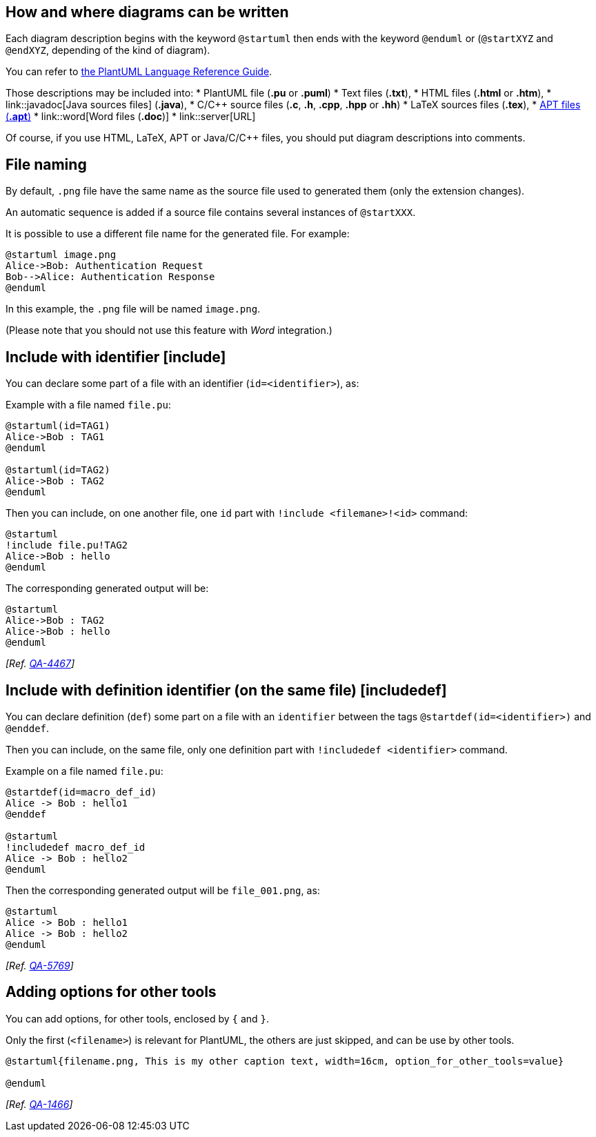 == How and where diagrams can be written
Each diagram description begins with the keyword `+@startuml+`
then ends with the keyword `+@enduml+` or (`+@startXYZ+` and `+@endXYZ+`, depending of the kind of diagram).

You can refer to http://sourceforge.net/projects/plantuml/files/PlantUML%20Language%20Reference%20Guide.pdf/download[the PlantUML Language Reference Guide].

Those descriptions may be included into:
* PlantUML file (**.pu** or **.puml**)
* Text files (**.txt**),
* HTML files (**.html** or **.htm**),
* link::javadoc[Java sources files] (**.java**),
* C/C++ source files (**.c**, **.h**, **.cpp**, **.hpp** or **.hh**)
* LaTeX sources files (**.tex**),
* http://maven.apache.org/doxia/references/apt-format.html[APT files (**.apt**)]
* link::word[Word files (**.doc**)]
* link::server[URL]


Of course, if you use HTML, LaTeX, APT or Java/C/C++ files, you should put
diagram descriptions into comments.


== File naming

By default, `+.png+` file have the same name as the source file used to generated them (only the extension changes).

An automatic sequence is added if a source file contains several instances of `+@startXXX+`.

It is possible to use a different file name for the generated file. For example:

----
@startuml image.png
Alice->Bob: Authentication Request
Bob-->Alice: Authentication Response
@enduml
----

In this example, the `+.png+` file will be named `+image.png+`.

(Please note that you should not use this feature with __Word__ integration.)



== Include with identifier [include]

You can declare some part of a file with an identifier (`+id=<identifier>+`), as:

Example with a file named `+file.pu+`:
----
@startuml(id=TAG1)
Alice->Bob : TAG1
@enduml

@startuml(id=TAG2)
Alice->Bob : TAG2
@enduml
----


Then you can include, on one another file, one `+id+` part with `+!include <filemane>!<id>+` command:
----
@startuml
!include file.pu!TAG2
Alice->Bob : hello
@enduml
----

The corresponding generated output will be:
[plantuml]
----
@startuml
Alice->Bob : TAG2
Alice->Bob : hello
@enduml
----

__[Ref. https://forum.plantuml.net/4467[QA-4467]]__


== Include with definition identifier (on the same file) [includedef]

You can declare definition (`+def+`) some part on a file with an `+identifier+` between the tags `+@startdef(id=<identifier>)+` and `+@enddef+`.

Then you can include, on the same file, only one definition part with `+!includedef <identifier>+` command.

Example on a file named `+file.pu+`:
[plantuml]
----
@startdef(id=macro_def_id)
Alice -> Bob : hello1
@enddef

@startuml
!includedef macro_def_id
Alice -> Bob : hello2
@enduml
----

Then the corresponding generated output will be `+file_001.png+`, as:
[plantuml]
----
@startuml
Alice -> Bob : hello1
Alice -> Bob : hello2
@enduml
----

__[Ref. https://forum.plantuml.net/5769[QA-5769]]__


== Adding options for other tools

You can add options, for other tools, enclosed by `+{+` and `+}+`.

Only the first (`+<filename>+`) is relevant for PlantUML, the others are just skipped, and can be use by other tools.

	
----
@startuml{filename.png, This is my other caption text, width=16cm, option_for_other_tools=value}

@enduml
----

__[Ref. https://forum.plantuml.net/1466[QA-1466]]__


